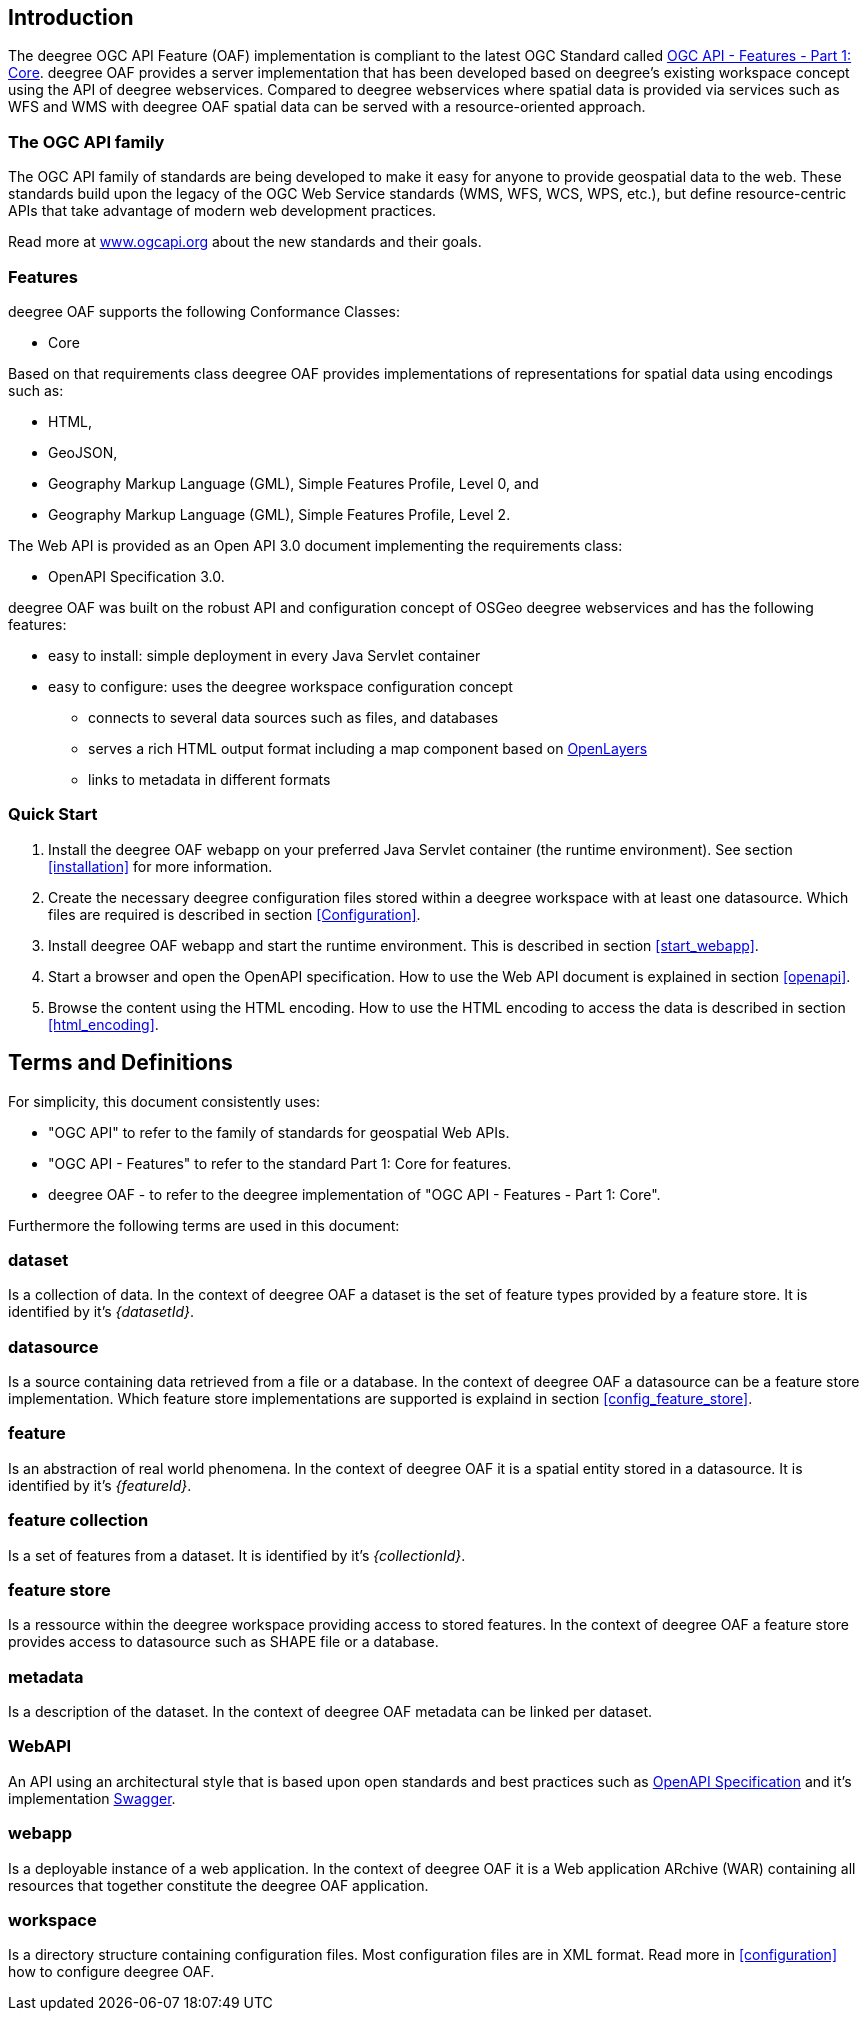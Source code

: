 == Introduction

The deegree OGC API Feature (OAF) implementation is compliant to the latest OGC Standard called
http://docs.opengeospatial.org/is/17-069r3/17-069r3.html[OGC API - Features - Part 1: Core]. deegree OAF provides a server implementation that has been developed based on deegree's
existing workspace concept using the API of deegree webservices. Compared to deegree webservices where spatial data is provided via services such as WFS and WMS with deegree OAF spatial data can be served with a resource-oriented approach.

=== The OGC API family

The OGC API family of standards are being developed to make it easy for anyone to provide geospatial data to the web. These standards build upon the legacy of the OGC Web Service standards (WMS, WFS, WCS, WPS, etc.), but define resource-centric APIs that take advantage of modern web development practices.

Read more at http://www.ogcapi.org[www.ogcapi.org] about the new standards and their goals.

=== Features

deegree OAF supports the following Conformance Classes:

* Core

Based on that requirements class deegree OAF provides implementations of representations for spatial data using encodings such as:

* HTML,
* GeoJSON,
* Geography Markup Language (GML), Simple Features Profile, Level 0, and
* Geography Markup Language (GML), Simple Features Profile, Level 2.

The Web API is provided as an Open API 3.0 document implementing the requirements class:

* OpenAPI Specification 3.0.

deegree OAF was built on the robust API and configuration concept of OSGeo deegree webservices and has the following features:

* easy to install: simple deployment in every Java Servlet container
* easy to configure: uses the deegree workspace configuration concept
** connects to several data sources such as files, and databases
** serves a rich HTML output format including a map component based on https://openlayers.org/[OpenLayers]
** links to metadata in different formats

=== Quick Start

. Install the deegree OAF webapp on your preferred Java Servlet container (the runtime environment). See section <<installation>> for more information.
. Create the necessary deegree configuration files stored within a deegree workspace with at least one datasource. Which files are required is described in section <<Configuration>>.
. Install deegree OAF webapp and start the runtime environment. This is described in section <<start_webapp>>.
. Start a browser and open the OpenAPI specification. How to use the Web API document is explained in section <<openapi>>.
. Browse the content using the HTML encoding. How to use the HTML encoding to access the data is described in section <<html_encoding>>.

== Terms and Definitions

For simplicity, this document consistently uses:

- "OGC API" to refer to the family of standards for geospatial Web APIs.

- "OGC API - Features" to refer to the standard Part 1: Core for features.

- deegree OAF - to refer to the deegree implementation of "OGC API - Features - Part 1: Core".

Furthermore the following terms are used in this document:

=== dataset
Is a collection of data. In the context of deegree OAF a dataset is the set of feature types provided by a feature store. It is identified by it's _{datasetId}_.

=== datasource
Is a source containing data retrieved from a file or a database. In the context of deegree OAF a datasource can be a feature store implementation. Which feature store implementations are supported is explaind in section <<config_feature_store>>.

=== feature
Is an abstraction of real world phenomena. In the context of deegree OAF it is a spatial entity stored in a datasource. It is identified by it's _{featureId}_.

=== feature collection
Is a set of features from a dataset. It is identified by it's _{collectionId}_.

=== feature store
Is a ressource within the deegree workspace providing access to stored features. In the context of deegree OAF a feature store provides access to datasource such as SHAPE file or a database.

=== metadata
Is a description of the dataset. In the context of deegree OAF metadata can be linked per dataset.

=== WebAPI
An API using an architectural style that is based upon open standards and best practices such as https://swagger.io/specification/[OpenAPI Specification] and it's implementation https://swagger.io/[Swagger].

=== webapp
Is a deployable instance of a web application. In the context of deegree OAF it is a Web application ARchive (WAR) containing all resources that together constitute the deegree OAF application.

=== workspace
Is a directory structure containing configuration files. Most configuration files are in XML format. Read more in <<configuration>> how to configure deegree OAF.

